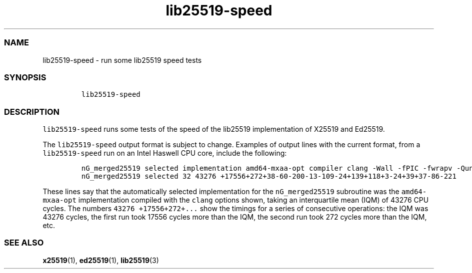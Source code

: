 .\" Automatically generated by Pandoc 2.17.1.1
.\"
.\" Define V font for inline verbatim, using C font in formats
.\" that render this, and otherwise B font.
.ie "\f[CB]x\f[]"x" \{\
. ftr V B
. ftr VI BI
. ftr VB B
. ftr VBI BI
.\}
.el \{\
. ftr V CR
. ftr VI CI
. ftr VB CB
. ftr VBI CBI
.\}
.TH "lib25519-speed" "1" "" "" ""
.hy
.SS NAME
.PP
lib25519-speed - run some lib25519 speed tests
.SS SYNOPSIS
.IP
.nf
\f[C]
lib25519-speed
\f[R]
.fi
.SS DESCRIPTION
.PP
\f[V]lib25519-speed\f[R] runs some tests of the speed of the lib25519
implementation of X25519 and Ed25519.
.PP
The \f[V]lib25519-speed\f[R] output format is subject to change.
Examples of output lines with the current format, from a
\f[V]lib25519-speed\f[R] run on an Intel Haswell CPU core, include the
following:
.IP
.nf
\f[C]
nG_merged25519 selected implementation amd64-mxaa-opt compiler clang -Wall -fPIC -fwrapv -Qunused-arguments -O2 -mmmx -msse -msse2 -msse3 -mssse3 -msse4.1 -msse4.2 -mavx -mbmi -mbmi2 -mavx2 -mtune=haswell; Ubuntu clang version 14.0.0-1ubuntu1.1; Target: x86_64-pc-linux-gnu; Thread model: posix; InstalledDir: /usr/bin
nG_merged25519 selected 32 43276 +17556+272+38-60-200-13-109-24+139+118+3-24+39+37-86-221
\f[R]
.fi
.PP
These lines say that the automatically selected implementation for the
\f[V]nG_merged25519\f[R] subroutine was the \f[V]amd64-mxaa-opt\f[R]
implementation compiled with the \f[V]clang\f[R] options shown, taking
an interquartile mean (IQM) of 43276 CPU cycles.
The numbers \f[V]43276 +17556+272+...\f[R] show the timings for a series
of consecutive operations: the IQM was 43276 cycles, the first run took
17556 cycles more than the IQM, the second run took 272 cycles more than
the IQM, etc.
.SS SEE ALSO
.PP
\f[B]x25519\f[R](1), \f[B]ed25519\f[R](1), \f[B]lib25519\f[R](3)
